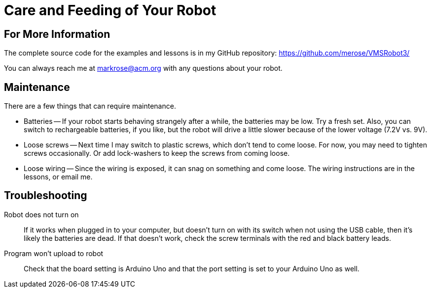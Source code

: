 = Care and Feeding of Your Robot

== For More Information

The complete source code for the examples and lessons is in my GitHub repository: https://github.com/merose/VMSRobot3/

You can always reach me at markrose@acm.org with any questions about your robot.

== Maintenance

There are a few things that can require maintenance.

* Batteries -- If your robot starts behaving strangely after a while, the batteries may be low. Try a fresh set. Also, you can switch to rechargeable batteries, if you like, but the robot will drive a little slower because of the lower voltage (7.2V vs. 9V).

* Loose screws -- Next time I may switch to plastic screws, which don't tend to come loose. For now, you may need to tighten screws occasionally. Or add lock-washers to keep the screws from coming loose.

* Loose wiring -- Since the wiring is exposed, it can snag on something and come loose. The wiring instructions are in the lessons, or email me.

== Troubleshooting

Robot does not turn on:: If it works when plugged in to your computer, but doesn't turn on with its switch when not using the USB cable, then it's likely the batteries are dead. If that doesn't work, check the screw terminals with the red and black battery leads.

Program won't upload to robot:: Check that the board setting is Arduino Uno and that the port setting is set to your Arduino Uno as well.
